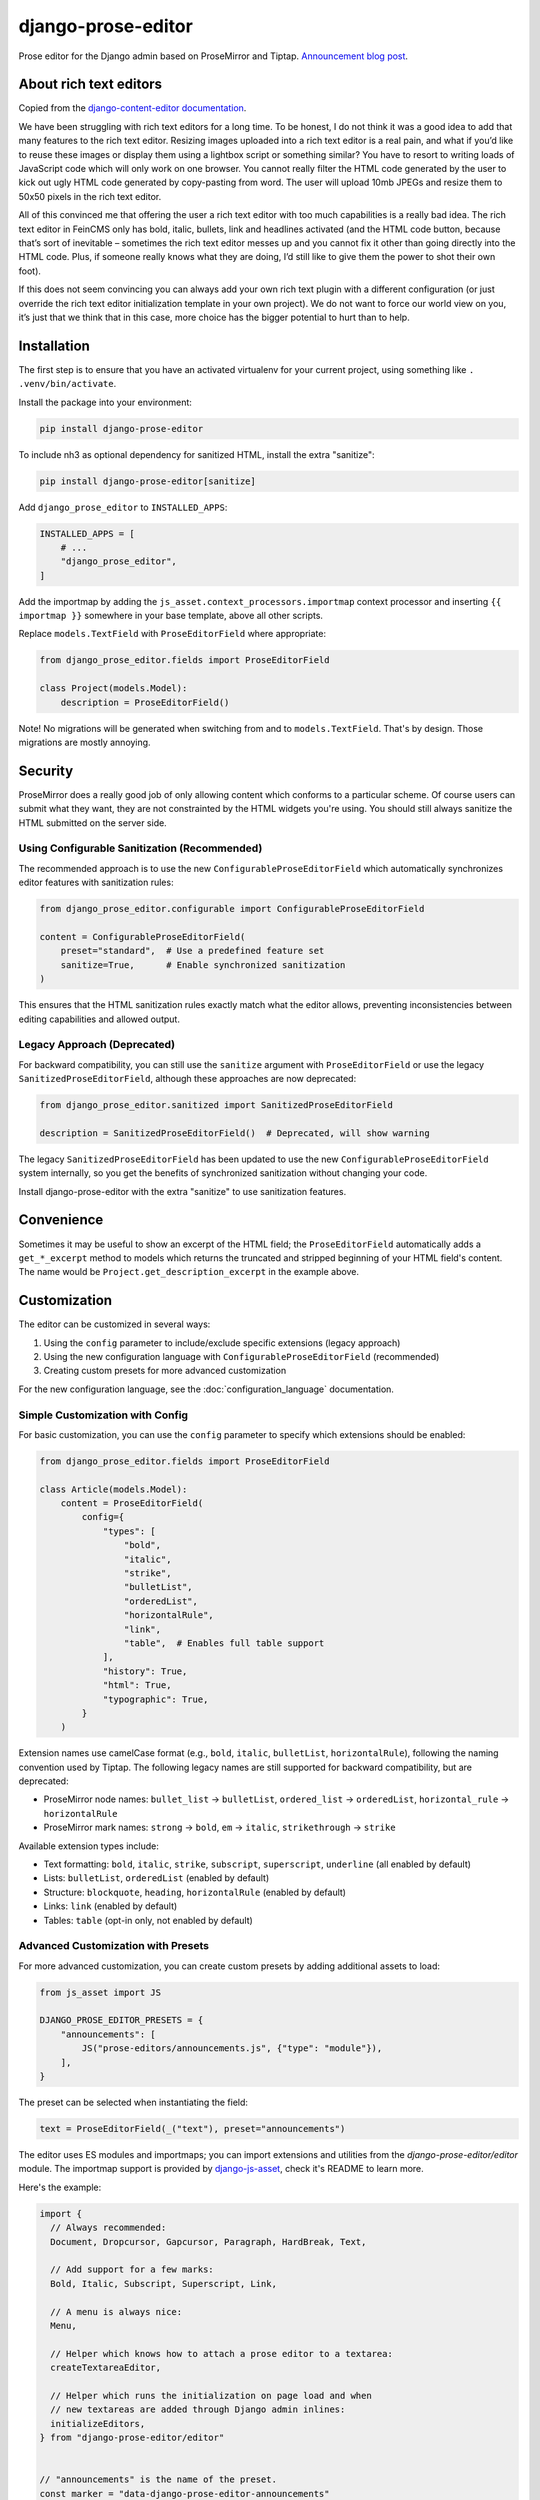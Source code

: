 ===================
django-prose-editor
===================

Prose editor for the Django admin based on ProseMirror and Tiptap. `Announcement blog post <https://406.ch/writing/django-prose-editor-prose-editing-component-for-the-django-admin/>`__.


About rich text editors
=======================

Copied from the `django-content-editor documentation <https://django-content-editor.readthedocs.io/en/latest/>`__.

We have been struggling with rich text editors for a long time. To be honest, I do not think it was a good idea to add that many features to the rich text editor. Resizing images uploaded into a rich text editor is a real pain, and what if you’d like to reuse these images or display them using a lightbox script or something similar? You have to resort to writing loads of JavaScript code which will only work on one browser. You cannot really filter the HTML code generated by the user to kick out ugly HTML code generated by copy-pasting from word. The user will upload 10mb JPEGs and resize them to 50x50 pixels in the rich text editor.

All of this convinced me that offering the user a rich text editor with too much capabilities is a really bad idea. The rich text editor in FeinCMS only has bold, italic, bullets, link and headlines activated (and the HTML code button, because that’s sort of inevitable – sometimes the rich text editor messes up and you cannot fix it other than going directly into the HTML code. Plus, if someone really knows what they are doing, I’d still like to give them the power to shot their own foot).

If this does not seem convincing you can always add your own rich text plugin with a different configuration (or just override the rich text editor initialization template in your own project). We do not want to force our world view on you, it’s just that we think that in this case, more choice has the bigger potential to hurt than to help.


Installation
============

The first step is to ensure that you have an activated virtualenv for your
current project, using something like ``. .venv/bin/activate``.

Install the package into your environment:

.. code-block:: shell

    pip install django-prose-editor

To include nh3 as optional dependency for sanitized HTML, install the extra
"sanitize":

.. code-block:: shell

    pip install django-prose-editor[sanitize]

Add ``django_prose_editor`` to ``INSTALLED_APPS``:

.. code-block:: python

    INSTALLED_APPS = [
        # ...
        "django_prose_editor",
    ]

Add the importmap by adding the ``js_asset.context_processors.importmap``
context processor and inserting ``{{ importmap }}`` somewhere in your base
template, above all other scripts.

Replace ``models.TextField`` with ``ProseEditorField`` where appropriate:

.. code-block:: python

    from django_prose_editor.fields import ProseEditorField

    class Project(models.Model):
        description = ProseEditorField()

Note! No migrations will be generated when switching from and to
``models.TextField``. That's by design. Those migrations are mostly annoying.


Security
========

ProseMirror does a really good job of only allowing content which conforms to a
particular scheme. Of course users can submit what they want, they are not
constrainted by the HTML widgets you're using. You should still always sanitize
the HTML submitted on the server side.

Using Configurable Sanitization (Recommended)
---------------------------------------------

The recommended approach is to use the new ``ConfigurableProseEditorField``
which automatically synchronizes editor features with sanitization rules:

.. code-block:: python

    from django_prose_editor.configurable import ConfigurableProseEditorField

    content = ConfigurableProseEditorField(
        preset="standard",  # Use a predefined feature set
        sanitize=True,      # Enable synchronized sanitization
    )

This ensures that the HTML sanitization rules exactly match what the editor allows,
preventing inconsistencies between editing capabilities and allowed output.

Legacy Approach (Deprecated)
----------------------------

For backward compatibility, you can still use the ``sanitize`` argument with
``ProseEditorField`` or use the legacy ``SanitizedProseEditorField``, although
these approaches are now deprecated:

.. code-block:: python

    from django_prose_editor.sanitized import SanitizedProseEditorField

    description = SanitizedProseEditorField()  # Deprecated, will show warning

The legacy ``SanitizedProseEditorField`` has been updated to use the new
``ConfigurableProseEditorField`` system internally, so you get the benefits of
synchronized sanitization without changing your code.

Install django-prose-editor with the extra "sanitize" to use
sanitization features.

Convenience
===========

Sometimes it may be useful to show an excerpt of the HTML field; the
``ProseEditorField`` automatically adds a ``get_*_excerpt`` method to models
which returns the truncated and stripped beginning of your HTML field's
content. The name would be ``Project.get_description_excerpt`` in the example
above.


Customization
=============

The editor can be customized in several ways:

1. Using the ``config`` parameter to include/exclude specific extensions (legacy approach)
2. Using the new configuration language with ``ConfigurableProseEditorField`` (recommended)
3. Creating custom presets for more advanced customization

For the new configuration language, see the :doc:`configuration_language` documentation.

Simple Customization with Config
--------------------------------

For basic customization, you can use the ``config`` parameter to specify which
extensions should be enabled:

.. code-block:: python

    from django_prose_editor.fields import ProseEditorField

    class Article(models.Model):
        content = ProseEditorField(
            config={
                "types": [
                    "bold",
                    "italic",
                    "strike",
                    "bulletList",
                    "orderedList",
                    "horizontalRule",
                    "link",
                    "table",  # Enables full table support
                ],
                "history": True,
                "html": True,
                "typographic": True,
            }
        )

Extension names use camelCase format (e.g., ``bold``, ``italic``,
``bulletList``, ``horizontalRule``), following the naming convention used by
Tiptap. The following legacy names are still supported for backward
compatibility, but are deprecated:

* ProseMirror node names: ``bullet_list`` → ``bulletList``, ``ordered_list`` →
  ``orderedList``, ``horizontal_rule`` → ``horizontalRule``
* ProseMirror mark names: ``strong`` → ``bold``, ``em`` → ``italic``,
  ``strikethrough`` → ``strike``

Available extension types include:

* Text formatting: ``bold``, ``italic``, ``strike``, ``subscript``, ``superscript``, ``underline`` (all enabled by default)
* Lists: ``bulletList``, ``orderedList`` (enabled by default)
* Structure: ``blockquote``, ``heading``, ``horizontalRule`` (enabled by default)
* Links: ``link`` (enabled by default)
* Tables: ``table`` (opt-in only, not enabled by default)

Advanced Customization with Presets
--------------------------------

For more advanced customization, you can create custom presets by
adding additional assets to load:

.. code-block:: python

    from js_asset import JS

    DJANGO_PROSE_EDITOR_PRESETS = {
        "announcements": [
            JS("prose-editors/announcements.js", {"type": "module"}),
        ],
    }

The preset can be selected when instantiating the field:

.. code-block:: python

    text = ProseEditorField(_("text"), preset="announcements")

The editor uses ES modules and importmaps; you can import extensions and
utilities from the `django-prose-editor/editor` module. The importmap support
is provided by `django-js-asset
<https://github.com/matthiask/django-js-asset/>`_, check it's README to learn
more.

Here's the example:

.. code-block:: javascript

    import {
      // Always recommended:
      Document, Dropcursor, Gapcursor, Paragraph, HardBreak, Text,

      // Add support for a few marks:
      Bold, Italic, Subscript, Superscript, Link,

      // A menu is always nice:
      Menu,

      // Helper which knows how to attach a prose editor to a textarea:
      createTextareaEditor,

      // Helper which runs the initialization on page load and when
      // new textareas are added through Django admin inlines:
      initializeEditors,
    } from "django-prose-editor/editor"


    // "announcements" is the name of the preset.
    const marker = "data-django-prose-editor-announcements"

    function createEditor(textarea) {
      if (textarea.closest(".prose-editor")) return
      const config = JSON.parse(textarea.getAttribute(marker))

      const extensions = [
        Document, Dropcursor, Gapcursor, Paragraph, HardBreak, Text,

        Bold, Italic, Subscript, Superscript, Link,

        Menu,
      ]

      return createTextareaEditor(textarea, extensions)
    }

    initializeEditors(createEditor, `[${marker}]`)


Customization with JavaScript bundlers
======================================

If you're using a bundler such as esbuild, rspack or webpack you have to ensure
that the django-prose-editor JavaScript library is treated as an external. In
the case of rspack this means adding the following lines to your rspack
configuration:

.. code-block:: javascript

    module.exports = {
        // ...
        experiments: { outputModule: true },
        externals: {
            "django-prose-editor/editor": "module django-prose-editor/editor",
        },
    }

This makes rspack emit ES modules and preserves imports of
``django-prose-editor/editor`` in the output instead of trying to bundle the
library.


Usage outside the Django admin
==============================

The prose editor can easily be used outside the Django admin. The form field
respectively the widget includes the necessary CSS and JavaScript:

.. code-block:: python

    from django_prose_editor.fields import ProseEditorFormField

    class Form(forms.Form):
        text = ProseEditorFormField()

Or maybe you want to use ``django_prose_editor.widgets.ProseEditorWidget``, but
why make it more complicated than necessary.

If you're rendering the form in a template you have to include the form media:

.. code-block:: html+django

    <form method="post">
      {{ form.errors }} {# Always makes sense #}
      {{ form.media }}  {# This is the important line! #}
      {{ form.as_div }}
      <button type="submit">send</button>
    </form>

Note that the form media isn't django-prose-editor specific, that's a Django
feature.

The django-prose-editor CSS uses the following CSS custom properties.

* ``--prose-editor-background``
* ``--prose-editor-foreground``
* ``--prose-editor-border-color``
* ``--prose-editor-active-color``
* ``--prose-editor-disabled-color``

If you do not set them, they get their value from the following properties that
are defined in the Django admin's CSS:

* ``--border-color``
* ``--body-fg``
* ``--body-bg``
* ``--primary``

You should set these properties with appropriate values to use
django-prose-editor outside the admin in your site.

In addition, you may optionally set a ``--prose-editor-typographic`` property
to control the color of typographic characters when shown.


Development
===========

For the best development experience:

1. Install django-prose-editor in editable mode in your project:

   .. code-block:: shell

       pip install -e /path/to/django-prose-editor

2. Run ``yarn && yarn dev`` in the django-prose-editor directory to watch for
   asset changes.

When using ``yarn dev``:

- The generated CSS and JavaScript is not minified, making it easier to debug.
- Source maps are generated to help identify exactly where in the source code
  an error occurs.
- The watcher will rebuild files automatically when you make changes.

Source maps are generated in development mode (``yarn dev``) for easier
debugging, but not included in production builds to keep the package size
manageable. The JavaScript in this project is quite extensive, so source maps
would significantly increase the distribution size.

The pre-commit configuration includes a hook that prevents committing files
with source map references, ensuring that development artifacts don't make it
into the repository.

Browser Testing with Playwright
-------------------------------

This project uses Playwright for browser-based testing of the prose editor.

To run the browser tests:

1. Install the dependencies:

   .. code-block:: shell

       pip install -e ".[tests]"
       playwright install

2. Run the tests using tox:

   .. code-block:: shell

       tox -e playwright

   Or directly with pytest:

   .. code-block:: shell

       pytest tests/testapp/test_prose_editor_e2e.py -v --browser chromium

Code Style and Linting
----------------------

This project uses pre-commit hooks to enforce coding style guidelines. We use
Ruff for Python linting and formatting, Biome for JavaScript/TypeScript linting
and formatting and a few other hooks.

To set up pre-commit using uv:

.. code-block:: shell

    uv tool install pre-commit
    pre-commit install

Pre-commit will automatically check your code for style issues when you commit
changes.

